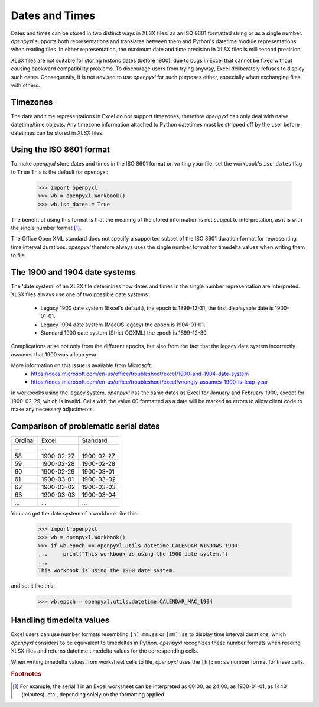 Dates and Times
===============

Dates and times can be stored in two distinct ways in XLSX files: as an
ISO 8601 formatted string or as a single number. `openpyxl` supports
both representations and translates between them and Python's datetime
module representations when reading files. In either representation,
the maximum date and time precision in XLSX files is millisecond precision.

XLSX files are not suitable for storing historic dates (before 1900),
due to bugs in Excel that cannot be fixed without causing backward
compatibility problems. To discourage users from trying anyway, Excel
deliberately refuses to display such dates. Consequently,
it is not advised to use `openpyxl` for such purposes either, especially
when exchanging files with others.


Timezones
---------

The date and time representations in Excel do not support timezones,
therefore `openpyxl` can only deal with naive datetime/time objects.
Any timezone information attached to Python datetimes must be stripped
off by the user before datetimes can be stored in XLSX files.


Using the ISO 8601 format
-------------------------

To make `openpyxl` store dates and times in the ISO 8601 format on
writing your file, set the workbook's ``iso_dates`` flag to ``True``
This is the default for openpyxl:

    >>> import openpyxl
    >>> wb = openpyxl.Workbook()
    >>> wb.iso_dates = True

The benefit of using this format is that the meaning of the stored
information is not subject to interpretation, as it is with the single
number format [#f1]_.

The Office Open XML standard does not specify a supported subset of the
ISO 8601 duration format for representing time interval durations.
`openpyxl` therefore always uses the single number format for timedelta
values when writing them to file.


The 1900 and 1904 date systems
------------------------------

The 'date system' of an XLSX file determines how dates and times in the
single number representation are interpreted. XLSX files always use one
of two possible date systems:

 * Legacy 1900 date system (Excel's default), the epoch is 1899-12-31,
   the first displayable date is 1900-01-01.
 * Legacy 1904 date system (MacOS legacy) the epoch is 1904-01-01.
 * Standard 1900 date system (Strict OOXML) the epoch is 1899-12-30.

Complications arise not only from the different epochs, but also from
the fact that the legacy date system incorrectly assumes that 1900 was a leap year.

More information on this issue is available from Microsoft:
 * https://docs.microsoft.com/en-us/office/troubleshoot/excel/1900-and-1904-date-system
 * https://docs.microsoft.com/en-us/office/troubleshoot/excel/wrongly-assumes-1900-is-leap-year

In workbooks using the legacy system, `openpyxl` has the same dates as
Excel for January and February 1900, except for 1900-02-29, which is invalid.
Cells with the value 60 formatted as a date will be marked as errors to allow
client code to make any necessary adjustments.

Comparison of problematic serial dates
--------------------------------------

=======  ==========  ========
Ordinal  Excel       Standard
-------  ----------  --------
  …          …            …
58       1900-02-27  1900-02-27
59       1900-02-28  1900-02-28
60       1900-02-29  1900-03-01
61       1900-03-01  1900-03-02
62       1900-03-02  1900-03-03
63       1900-03-03  1900-03-04
  …          …            …
=======  ==========  ========

You can get the date system of a workbook like this:

    >>> import openpyxl
    >>> wb = openpyxl.Workbook()
    >>> if wb.epoch == openpyxl.utils.datetime.CALENDAR_WINDOWS_1900:
    ...     print("This workbook is using the 1900 date system.")
    ...
    This workbook is using the 1900 date system.


and set it like this:

    >>> wb.epoch = openpyxl.utils.datetime.CALENDAR_MAC_1904



Handling timedelta values
-------------------------

Excel users can use number formats resembling ``[h]:mm:ss`` or
``[mm]:ss`` to display time interval durations, which `openpyxl`
considers to be equivalent to timedeltas in Python.
`openpyxl` recognizes these number formats when reading XLSX files and
returns datetime.timedelta values for the corresponding cells.

When writing timedelta values from worksheet cells to file, `openpyxl`
uses the ``[h]:mm:ss`` number format for these cells.

.. rubric:: Footnotes

.. [#f1] For example, the serial 1 in an Excel worksheet can be
         interpreted as 00:00, as 24:00, as 1900-01-01, as 1440
         (minutes), etc., depending solely on the formatting applied.
